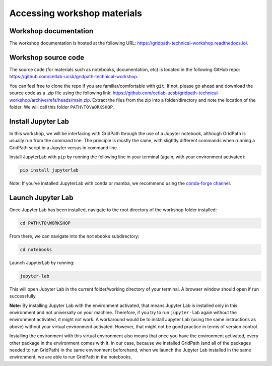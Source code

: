 ============================
Accessing workshop materials
============================

Workshop documentation
======================

The workshop documentation is hosted at the following URL: https://gridpath-technical-workshop.readthedocs.io/.

Workshop source code
====================

The source code (for materials such as notebooks, documentation, etc) is located in the following GitHub repo: https://github.com/cetlab-ucsb/gridpath-technical-workshop.

You can feel free to clone the repo if you are familiar/comfortable with ``git``.
If not, please go ahead and download the source code as a .zip file using the following link: https://github.com/cetlab-ucsb/gridpath-technical-workshop/archive/refs/heads/main.zip.
Extract the files from the zip into a folder/directory and note the location of the folder.
We will call this folder ``PATH\TO\WORKSHOP``.

Install Jupyter Lab
======================

In this workshop, we will be interfacing with GridPath through the use of a Jupyter notebook,
although GridPath is usually run from the command line.
The principle is mostly the same, with slightly different commands when running a GridPath script in a Jupyter versus in command line.

Install JupyterLab with ``pip`` by running the following line in your terminal (again, with your environment activated):

.. code::

    pip install jupyterlab

Note: If you've installed JupyterLab with conda or mamba, we recommend using the `conda-forge channel`_.

Launch Jupyter Lab
==================

Once Jupyter Lab has been installed, navigate to the root directory of the workshop folder installed:

.. code::

    cd PATH\TO\WORKSHOP

From there, we can navigate into the ``notebooks`` subdirectory:

.. code::

    cd notebooks

Launch JupyterLab by running:

.. code::

    jupyter-lab

This will open Jupyter Lab in the current folder/working directory of your terminal.
A browser window should open if run successfully.

**Note:** By installing Jupyter Lab with the environment activated,
that means Jupyter Lab is installed only in this environment and not universally on your machine.
Therefore, if you try to run ``jupyter-lab`` again without the environment activated, it might not work.
A workaround would be to install Jupyter Lab (using the same instructions as above) without your virtual environment activated.
However, that might not be good practice in terms of version control.

Installing the environment with this virtual environment also means that once you have the environment activated,
every other package in the environment comes with it.
In our case, because we installed GridPath (and all of the packages needed to run GridPath) in the same environment beforehand,
when we launch the Jupyter Lab installed in the same environment, we are able to run GridPath in the notebooks.



.. _`conda-forge channel`: https://conda-forge.org/
